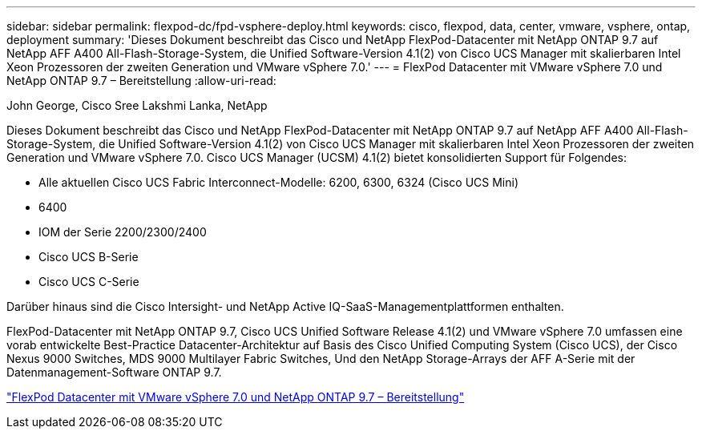 ---
sidebar: sidebar 
permalink: flexpod-dc/fpd-vsphere-deploy.html 
keywords: cisco, flexpod, data, center, vmware, vsphere, ontap, deployment 
summary: 'Dieses Dokument beschreibt das Cisco und NetApp FlexPod-Datacenter mit NetApp ONTAP 9.7 auf NetApp AFF A400 All-Flash-Storage-System, die Unified Software-Version 4.1(2) von Cisco UCS Manager mit skalierbaren Intel Xeon Prozessoren der zweiten Generation und VMware vSphere 7.0.' 
---
= FlexPod Datacenter mit VMware vSphere 7.0 und NetApp ONTAP 9.7 – Bereitstellung
:allow-uri-read: 


John George, Cisco Sree Lakshmi Lanka, NetApp

[role="lead"]
Dieses Dokument beschreibt das Cisco und NetApp FlexPod-Datacenter mit NetApp ONTAP 9.7 auf NetApp AFF A400 All-Flash-Storage-System, die Unified Software-Version 4.1(2) von Cisco UCS Manager mit skalierbaren Intel Xeon Prozessoren der zweiten Generation und VMware vSphere 7.0. Cisco UCS Manager (UCSM) 4.1(2) bietet konsolidierten Support für Folgendes:

* Alle aktuellen Cisco UCS Fabric Interconnect-Modelle: 6200, 6300, 6324 (Cisco UCS Mini)
* 6400
* IOM der Serie 2200/2300/2400
* Cisco UCS B-Serie
* Cisco UCS C-Serie


Darüber hinaus sind die Cisco Intersight- und NetApp Active IQ-SaaS-Managementplattformen enthalten.

FlexPod-Datacenter mit NetApp ONTAP 9.7, Cisco UCS Unified Software Release 4.1(2) und VMware vSphere 7.0 umfassen eine vorab entwickelte Best-Practice Datacenter-Architektur auf Basis des Cisco Unified Computing System (Cisco UCS), der Cisco Nexus 9000 Switches, MDS 9000 Multilayer Fabric Switches, Und den NetApp Storage-Arrays der AFF A-Serie mit der Datenmanagement-Software ONTAP 9.7.

link:https://www.cisco.com/c/en/us/td/docs/unified_computing/ucs/UCS_CVDs/fp_vmware_vsphere_7_0_ontap_9_7.html["FlexPod Datacenter mit VMware vSphere 7.0 und NetApp ONTAP 9.7 – Bereitstellung"^]
